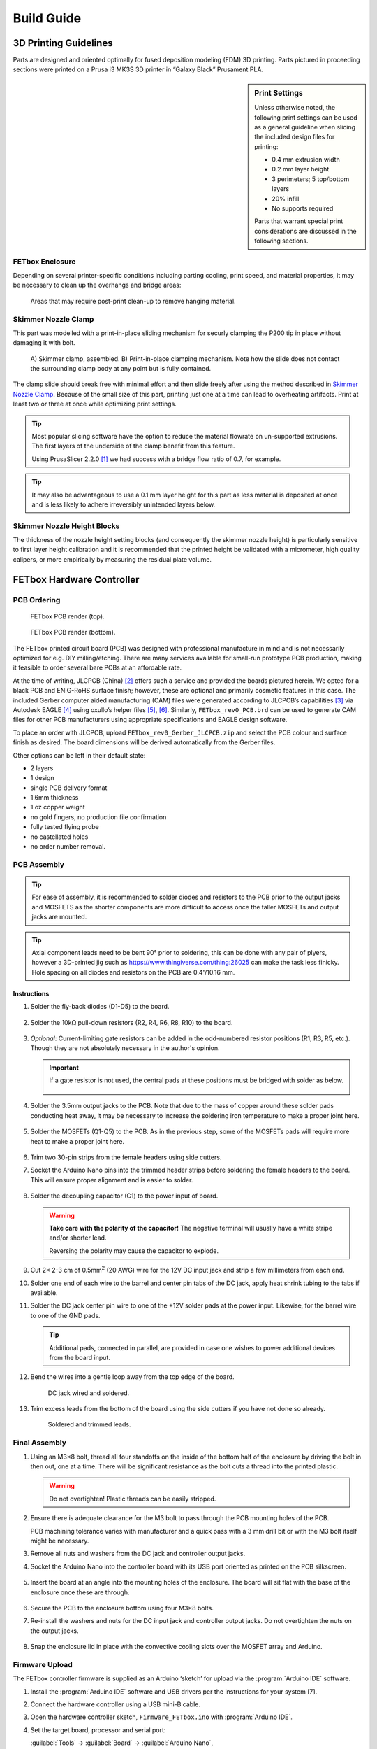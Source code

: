 Build Guide
###########

3D Printing Guidelines
^^^^^^^^^^^^^^^^^^^^^^

Parts are designed and oriented optimally for fused deposition modeling (FDM) 3D
printing. Parts pictured in proceeding sections were printed on a Prusa i3 MK3S
3D printer in “Galaxy Black” Prusament PLA. 

.. sidebar:: Print Settings

    Unless otherwise noted, the following print settings can be used as a
    general guideline when slicing the included design files for printing:

    * 0.4 mm extrusion width
    * 0.2 mm layer height
    * 3 perimeters; 5 top/bottom layers
    * 20% infill
    * No supports required

    Parts that warrant special print considerations are discussed in the
    following sections.

FETbox Enclosure
================

Depending on several printer-specific conditions including parting cooling,
print speed, and material properties, it may be necessary to clean up the
overhangs and bridge areas:

.. figure:: img/trim_print_enclosure.png
        :scale: 25%

        Areas that may require post-print clean-up to remove hanging material.
        
Skimmer Nozzle Clamp
====================

        
This part was modelled with a print-in-place sliding mechanism for securly 
clamping the P200 tip in place without damaging it with bolt. 

.. figure:: img/skimmer_section_PIP.PNG
        :scale: 20%

        A) Skimmer clamp, assembled. B) Print-in-place clamping mechanism. Note
        how the slide does not contact the surrounding clamp body at any point
        but is fully contained.

The clamp slide should break free with minimal effort and then slide freely
after using the method described in `Skimmer Nozzle Clamp`_. Because of the
small size of this part, printing just one at a time can lead to overheating
artifacts. Print at least two or three at once while optimizing print settings. 

.. Tip::

        Most popular slicing software have the option to reduce the
        material flowrate on un-supported extrusions. The first layers of the underside
        of the clamp benefit from this feature. 
        
        Using PrusaSlicer 2.2.0 [1]_ we had success with a bridge flow ratio of
        0.7, for example. 

.. Tip::
        It may also be advantageous to use a 0.1 mm layer
        height for this part as less material is deposited at once and is less
        likely to adhere irreversibly unintended layers below.

Skimmer Nozzle Height Blocks
============================

The thickness of the nozzle height setting blocks (and consequently the skimmer
nozzle height) is particularly sensitive to first layer height calibration and
it is recommended that the printed height be validated with a micrometer, high
quality calipers, or more empirically by measuring the residual plate volume.

FETbox Hardware Controller
^^^^^^^^^^^^^^^^^^^^^^^^^^

PCB Ordering
============

.. figure:: img/FETbox_rev0_PCB_top.png
        :scale: 20%

        FETbox PCB render (top).

.. figure:: img/FETbox_rev0_PCB_bottom.png
        :scale: 20%

        FETbox PCB render (bottom).

The FETbox printed circuit board (PCB) was designed with professional
manufacture in mind and is not necessarily optimized for e.g. DIY
milling/etching. There are many services available for small-run prototype PCB
production, making it feasible to order several bare PCBs at an affordable rate.

At the time of writing, JLCPCB (China) [2]_ offers such a service and provided
the boards pictured herein. We opted for a black PCB and ENIG-RoHS surface
finish; however, these are optional and primarily cosmetic features in this
case. The included Gerber computer aided manufacturing (CAM) files were
generated according to JLCPCB’s capabilities [3]_ via Autodesk EAGLE [4]_ using
oxullo’s helper files [5]_, [6]_. Similarly, ``FETbox_rev0_PCB.brd`` can be used
to generate CAM files for other PCB manufacturers using appropriate
specifications and EAGLE design software.

To place an order with JLCPCB, upload ``FETbox_rev0_Gerber_JLCPCB.zip`` and
select the PCB colour and surface finish as desired. The board dimensions will
be derived automatically from the Gerber files. 

Other options can be left in their default state:

* 2 layers
* 1 design
* single PCB delivery format
* 1.6mm thickness 
* 1 oz copper weight
* no gold fingers, no production file confirmation
* fully tested flying probe
* no castellated holes
* no order number removal.

PCB Assembly
============

.. tip::

        For ease of assembly, it is recommended to solder diodes and resistors to the
        PCB prior to the output jacks and MOSFETS as the shorter components are more
        difficult to access once the taller MOSFETs and output jacks are mounted. 

.. tip::

        Axial component leads need to be bent 90° prior to soldering, this can
        be done with any pair of plyers, however a 3D-printed jig such as
        https://www.thingiverse.com/thing:26025 can make the task less finicky.
        Hole spacing on all diodes and resistors on the PCB are 0.4”/10.16 mm.

Instructions
------------

1.	Solder the fly-back diodes (D1-D5) to the board.

        .. figure:: img/soldering_1.jpg
                :scale: 25%

2.	Solder the 10kΩ pull-down resistors (R2, R4, R6, R8, R10) to the board.

        .. figure:: img/soldering_2.jpg
                :scale: 25%

3.	`Optional`: Current-limiting gate resistors can be added in the 
        odd-numbered resistor positions (R1, R3, R5, etc.). Though they are not
        absolutely necessary in the author's opinion.

        .. important::

                If a gate resistor is not used, the central pads at these 
                positions must be bridged with solder as below.

                .. figure:: img/board_solder_bridge.png
                        :scale: 50%

4.	Solder the 3.5mm output jacks to the PCB. Note that due to the mass of
        copper around these solder pads conducting heat away, it may be
        necessary to
        increase the soldering iron temperature to make a proper joint here.

        .. figure:: img/soldering_3.jpg
                :scale: 25%

5.	Solder the MOSFETs (Q1-Q5) to the PCB. As in the previous step, some of
        the MOSFETs pads will require more heat to make a proper joint here.

        .. figure:: img/soldering_4.jpg
                :scale: 25%

6.	Trim two 30-pin strips from the female headers using side cutters.

7.	Socket the Arduino Nano pins into the trimmed header strips before 
        soldering the female headers to the board. This will ensure proper 
        alignment and is easier to solder.

        .. figure:: img/soldering_5.jpg
                :scale: 25%


8.	Solder the decoupling capacitor (C1) to the power input of board. 
        

        .. figure:: img/soldering_6.jpg
                :scale: 25%

        .. warning::

               **Take care with the polarity of the capacitor!** The negative
               terminal will usually have a white stripe and/or shorter
               lead.

               Reversing the polarity may cause the capacitor to explode.


9.	Cut 2× 2-3 cm of 0.5mm\ :superscript:`2` (20 AWG) wire for the 12V DC
        input jack and strip a few millimeters from each end.

10.	Solder one end of each wire to the barrel and center pin tabs of the DC
        jack, apply heat shrink tubing to the tabs if available.

11.	Solder the DC jack center pin wire to one of the +12V solder pads at the
        power input. Likewise, for the barrel wire to one of the GND pads.
        
        .. tip::
                Additional pads, connected in parallel, are provided in case one
                wishes to power additional devices from the board input.

12.	Bend the wires into a gentle loop away from the top edge of the board.

        .. figure:: img/pcb_dc_jack_wiring.jpg
                :scale: 15%

                DC jack wired and soldered.

13.	Trim excess leads from the bottom of the board using the side cutters
        if you have not done so already.

        .. figure:: img/pcb_trimmed_underside.jpg
                :scale: 10%

                Soldered and trimmed leads.

Final Assembly
==============

1.	Using an M3×8 bolt, thread all four standoffs on the inside of the 
        bottom half of the enclosure by driving the bolt in then out, one at a
        time. There will be significant resistance as the bolt cuts a thread 
        into the printed plastic. 
        
        .. warning::

                Do not overtighten! Plastic threads can be easily stripped.

2.	Ensure there is adequate clearance for the M3 bolt to pass through the
        PCB mounting holes of the PCB. 
        
        PCB machining tolerance varies with manufacturer and a quick pass with
        a 3 mm drill bit or with the M3 bolt itself might be necessary.

3.	Remove all nuts and washers from the DC jack and controller
        output jacks.

4.	Socket the Arduino Nano into the controller board with its USB port
        oriented as printed on the PCB silkscreen.

        .. figure:: img/pcb_assembled.jpg
                :scale: 15%

5.	Insert the board at an angle into the mounting holes of the enclosure.
        The board will sit flat with the base of the enclosure once these are
        through.

        .. figure:: img/assembly_board_in.jpg
                :scale: 15%

6.	Secure the PCB to the enclosure bottom using four M3×8 bolts.

7.	Re-install the washers and nuts for the DC input jack and controller
        output jacks. Do not overtighten the nuts on the output jacks.

        .. figure:: img/fetbox_assembled.jpg
                :scale: 15%

8.	Snap the enclosure lid in place with the convective cooling slots over
        the MOSFET array and Arduino.

Firmware Upload
===============

The FETbox controller firmware is supplied as an Arduino ‘sketch’ for upload
via the :program:`Arduino IDE` software. 

1.	Install the :program:`Arduino IDE` software and USB drivers per the
        instructions for your system [7]. 

2.	Connect the hardware controller using a USB mini-B cable. 

3.	Open the hardware controller sketch, ``Firmware_FETbox.ino`` with
        :program:`Arduino IDE`. 

4.	Set the target board, processor and serial port:
        
        :guilabel:`Tools` -> :guilabel:`Board` -> :guilabel:`Arduino Nano`,
        
        :guilabel:`Tools` -> :guilabel:`Processor` -> :guilabel:`ATmega328P`,
        
        :guilabel:`Tools` -> :guilabel:`Port` -> :guilabel:`<Port>`
        
        Note: :guilabel:`Tools` -> :guilabel:`Get Board Info` can sometimes set
        these automatically.

5.	Upload the sketch to the hardware controller Arduino:
        
        :guilabel:`Sketch` -> :guilabel:`&Upload`

6.	Once uploaded, verify that the upload was successful:

        a.	Open the serial monitor: 
                :guilabel:`Tools` -> :guilabel:`Serial Monitor`
        
        b.	Set the line ending to ``Newline`` and the baud rate to 
                ``115200``.

        c.	Type ``@#`` into the serial monitor and press Send or
                :kbd:`Return`. 

If the sketch was successfully uploaded, the board will respond with ``fetbox0``
in the serial monitor.

Nunc OmniTray Perfusion Plate
^^^^^^^^^^^^^^^^^^^^^^^^^^^^^^^^

_`Skimmer Nozzle Clamp`
========================

.. figure:: img/skimmer_clamp_parts.jpg
        :scale: 25%

        Parts, from left to right: printed ``skimmer_clamp_M2.5.stl``, 
        M2.5 hex nut, M2.5×8mm bolt.

1.	Insert the M2.5 hex nut and thread in the M2.5 bolt until finger tight.

        .. figure:: img/skimmer_clamp_fingertight.jpg
                :scale: 25%

2.	Using a 2 mm hex driver, tighten sharply until the slide breaks free,
        then continue until the clamp slide has moved through its entire range
        of motion (below, right).

        .. figure:: img/skimmer_clamp_slide.jpg
                :scale: 25%

                **Left:** Twist sharply to break the weak connection on the
                slide underside. 
                **Right** Continue until the end of the slide
                travel range.

3.	Back off the bolt until it is clear of the slide travel.

4.	Using a small flat screwdriver or a P200 tip, push the slide back to its
        starting position.

        .. figure:: img/skimmer_clamp_slidereturn.jpg
                :scale: 15%

                **Left**: use the screwdriver as a lever to push the slide back,
                there may be resistance the first time the slide moves.
                **Right**: The slide back in its starting position, ready for use.

Perfusion Plate Lid
===================

1.	Using the perfusion_plate_jig and a fine-tipped marker, transfer the
        four nozzle hole locations to the Nunc OmniTray lid.

        .. figure:: img/lid_tools.jpg
                :scale: 15%

        .. figure:: img/lid_marking_jig.jpg
                :scale: 15%

        .. figure:: img/lid_marking_marked.jpg
                :scale: 15%

2.	Using a 2.2mm\ [*]_ PCB milling bit/tool, drill all four marked holes.

        .. tip::

                Use a peck drilling technique to limit plastic melt and improve
                hole dimensional accuracy and consistency.

        .. figure:: img/lid_drilling.jpg
                :scale: 15%

3.	Clean all plastic debris from the lid and wipe with 70% EtOH.

        .. figure:: img/lid_drilled.jpg
                :scale: 15%

4.	Apply a small amount of cyanoacrylate glue to the bottom of a skimmer
        nozzle clamp.

5.	Align the clamp with the drilled skimmer hole as below, 
        press firmly, then allow to cure.

        .. figure:: img/skimmer_clamp_hole_alignment.jpg
                :scale: 25%

                Align the drilled hole with the edge of the clamp hole farthest
                from the slide and bolt. This will prevent pinching if the hole
                sizes differ significantly.

#.	Place the lid on an OmniTray base.

#.      If necessary, trim P200 to length\ [*]_.

.. _tip-fit:

#.	Insert the inlet and outlet P200 tips firmly into place. 


        It may be necessary to twist the P200s into final position. With a
        proper fit, a P200 will sit securely in the drilled hole, with the
        tip just above the culture surface, but below the expected fluid height
        (<1 mm, typically).
        
        .. note::
                Small cracks may form around the holes during this step, they
                can be safely disregarded. 

#.	Set the skimmer nozzle height:

        .. figure:: img/ortho_skimmer_height_setting.jpg
                :scale: 15%
        
                **A**: Skimmer nozzle P200.
                **B**: Skimmer height block.
                **C**: Theoretical media level.

        a.	Insert a P200 into the nozzle clamp.
        b.	Select the appropriate ``skimmer_height_block`` thickness for
                the desired plate volume. See
                :ref:`hardware/operation:Selecting Skimmer Height` for details.

        c.	Place the height block in the plate base, underneath the
                skimmer nozzle.

                .. note::

                        Keep a spare OmniTray base handy and reuse it for this
                        step, as it's not advisable to use it for cell culture
                        after this.

        d.	Ensure the P200 tip touches the height block and the
                plate lid sits flat on the base when no force is applied to the
                skimmer P200, as in the figure above.

        e.	While holding the P200 in position, tighten the nozzle clamp
                bolt using a 2 mm hex wrench until the P200 barrel deforms just
                slightly.

        f.	Verify the skimmer nozzle position has not changed during
                clamp tightening

#.	Cut two segments of tubing, 6cm in length, join one end with
        a Y-piece fitting.

#.	Press fit the open ends of the tubing into the outlet nozzles.

#.	Cut a ~2cm segment of tubing, place it over the remaining Y-piece barb.

        .. figure:: img/outlet_tubing.jpg
                :scale: 50%

                Outlet tubing assembled.

#.	UV-sterilize the plate lid prior to use. This can be done, for example,
        with a standard tissue culture cabinet UV cycle by placing the lid(s)
        bottom-side-up as close to the UV lamp as possible.

.. [*] Drill size will depend on P200 manufacturer and drilling technique.
        Some experimentation may be necessary here. See :ref:`step 8 <tip-fit>`,
        above.

.. [*] Tip trimming is necessary if a hole diameter is not found that
        results in a tight fit *and* adequate clearance from the plate bottom,
        as described in :ref:`step 8 <tip-fit>`, above. 

System Setup
^^^^^^^^^^^^

The follow are general assembly guidelines. Several schematic example
configurations illustrate the tubing connections and some potentially
intersting setups.

Guidelines
==========

*	The inlet/outlet pumps, media reservoirs, and fluidic tubing
        upstream of culture plates should be kept in the culture incubator
        with the plates to avoid degassing in the tubing.

*	Skimmer pumps, FETbox(es), and the waste reservoir can be
        placed exterior to the incubator. 
        
        .. note::

                Minimize fluid head for the outlet and skimmer pumps as much
                as possible for maximum performance.

*	Preheat the inlet/outlet peristaltic pumps in a dry incubator/oven
        several degrees higher than the final target temperature. This will
        minimize formation of potentially damaging condensation on the
        electronic and mechanical components.

Sterilization & Priming
=======================

Once the fluidics circuit is built, it must be sterilized and primed with culture medium.

1.	Connect a 70% EtOH to all reservoir connections.

2.	Disengage the outlet pump tubing such that the inlet pumps can pump freely all the way to the waste.

3.	Run the inlet pump at full speed until at least several volumes have passed through the fluid circuit.
        NB: If using pinch valves in the circuit, cycle their positions regularly (via software, for example) to ensure full EtOH penetration. See the “sterilization_purge_prime.py” example script.
4.	Connect all reservoir inlets to their final culture media reservoirs.

5.	Repeat (3), then leave the valves in the state they will occupy at the experiment start and purge until the first media to be delivered occupies the tubing upstream of the plate.

6.	Engage all peristaltic pump head clamps to prevent backflow in the following steps.

7.	Sterilize the skimmer tubing by pumping 70% EtOH through, then run dry to clear. Wrap exposed tubing end(s) in sterilized aluminum foil until ready to connect to perfusion plate.

Perfusion Plate Connection
==========================

1.	Seed an unaltered Nunc OmniTray plate with the desired tissue culture model. A thin matrix may be applied to the culture surface in order to embed suspension cells, spheroids, or primary tissue for example. Allow cells sufficient time to adhere or embed prior to initiating flow.

2.	In the tissue culture cabinet, place the assembled and sterilized perfusion lid onto the seeded plate base. Verify that the inlet/outlet nozzle sit below the media surface and do not sit against the culture surface.

3.	Transfer the assembled perfusion plate to the incubator.

4.	Split the joint described in 5.4.1-(4) [FIGURE].

5.	Connect the outlet tubing using the straight fitting to the short segment of tubing in 5.3.2-(12), and press fit the inlet tubing into inlet P200 nozzle [FIGURE].

6.	Connect the skimmer tubing by pressing gently into the clamped skimmer P200 nozzle.

7.	The system is now ready for operation.


.. rubric:: References
^^^^^^^^^^

.. [1] ‘PrusaSlicer - Prusa3d.com - 3D printers by Josef Prusa’, Prusa3D - 3D Printers from Josef Průša. https://www.prusa3d.com/prusaslicer/ (accessed Dec. 18, 2020).

.. [2] ‘JLCPCB’. https://jlcpcb.com/ (accessed Dec. 15, 2020).

.. [3] ‘JLCPCB Capabilities’. https://jlcpcb.com/capabilities/Capabilities (accessed Dec. 15, 2020).

.. [4] ‘EAGLE | PCB Design And Electrical Schematic Software | Autodesk’. https://www.autodesk.com/products/eagle/overview (accessed Dec. 16, 2020).

.. [5] oxullo, ‘oxullo/jlcpcb-eagle’, jlcpcb-eagle, Dec. 11, 2020. https://github.com/oxullo/jlcpcb-eagle (accessed Dec. 15, 2020).

.. [6] JLCPCB, ‘JLCPCBofficial/jlcpcb-eagle’, Dec. 13, 2020. https://github.com/JLCPCBofficial/jlcpcb-eagle (accessed Dec. 15, 2020).